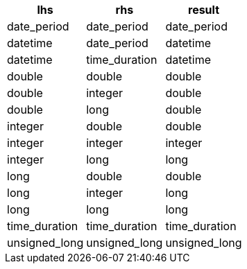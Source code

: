 [%header.monospaced.styled,format=dsv,separator=|]
|===
lhs | rhs | result
date_period | date_period | date_period
datetime | date_period | datetime
datetime | time_duration | datetime
double | double | double
double | integer | double
double | long | double
integer | double | double
integer | integer | integer
integer | long | long
long | double | double
long | integer | long
long | long | long
time_duration | time_duration | time_duration
unsigned_long | unsigned_long | unsigned_long
|===
